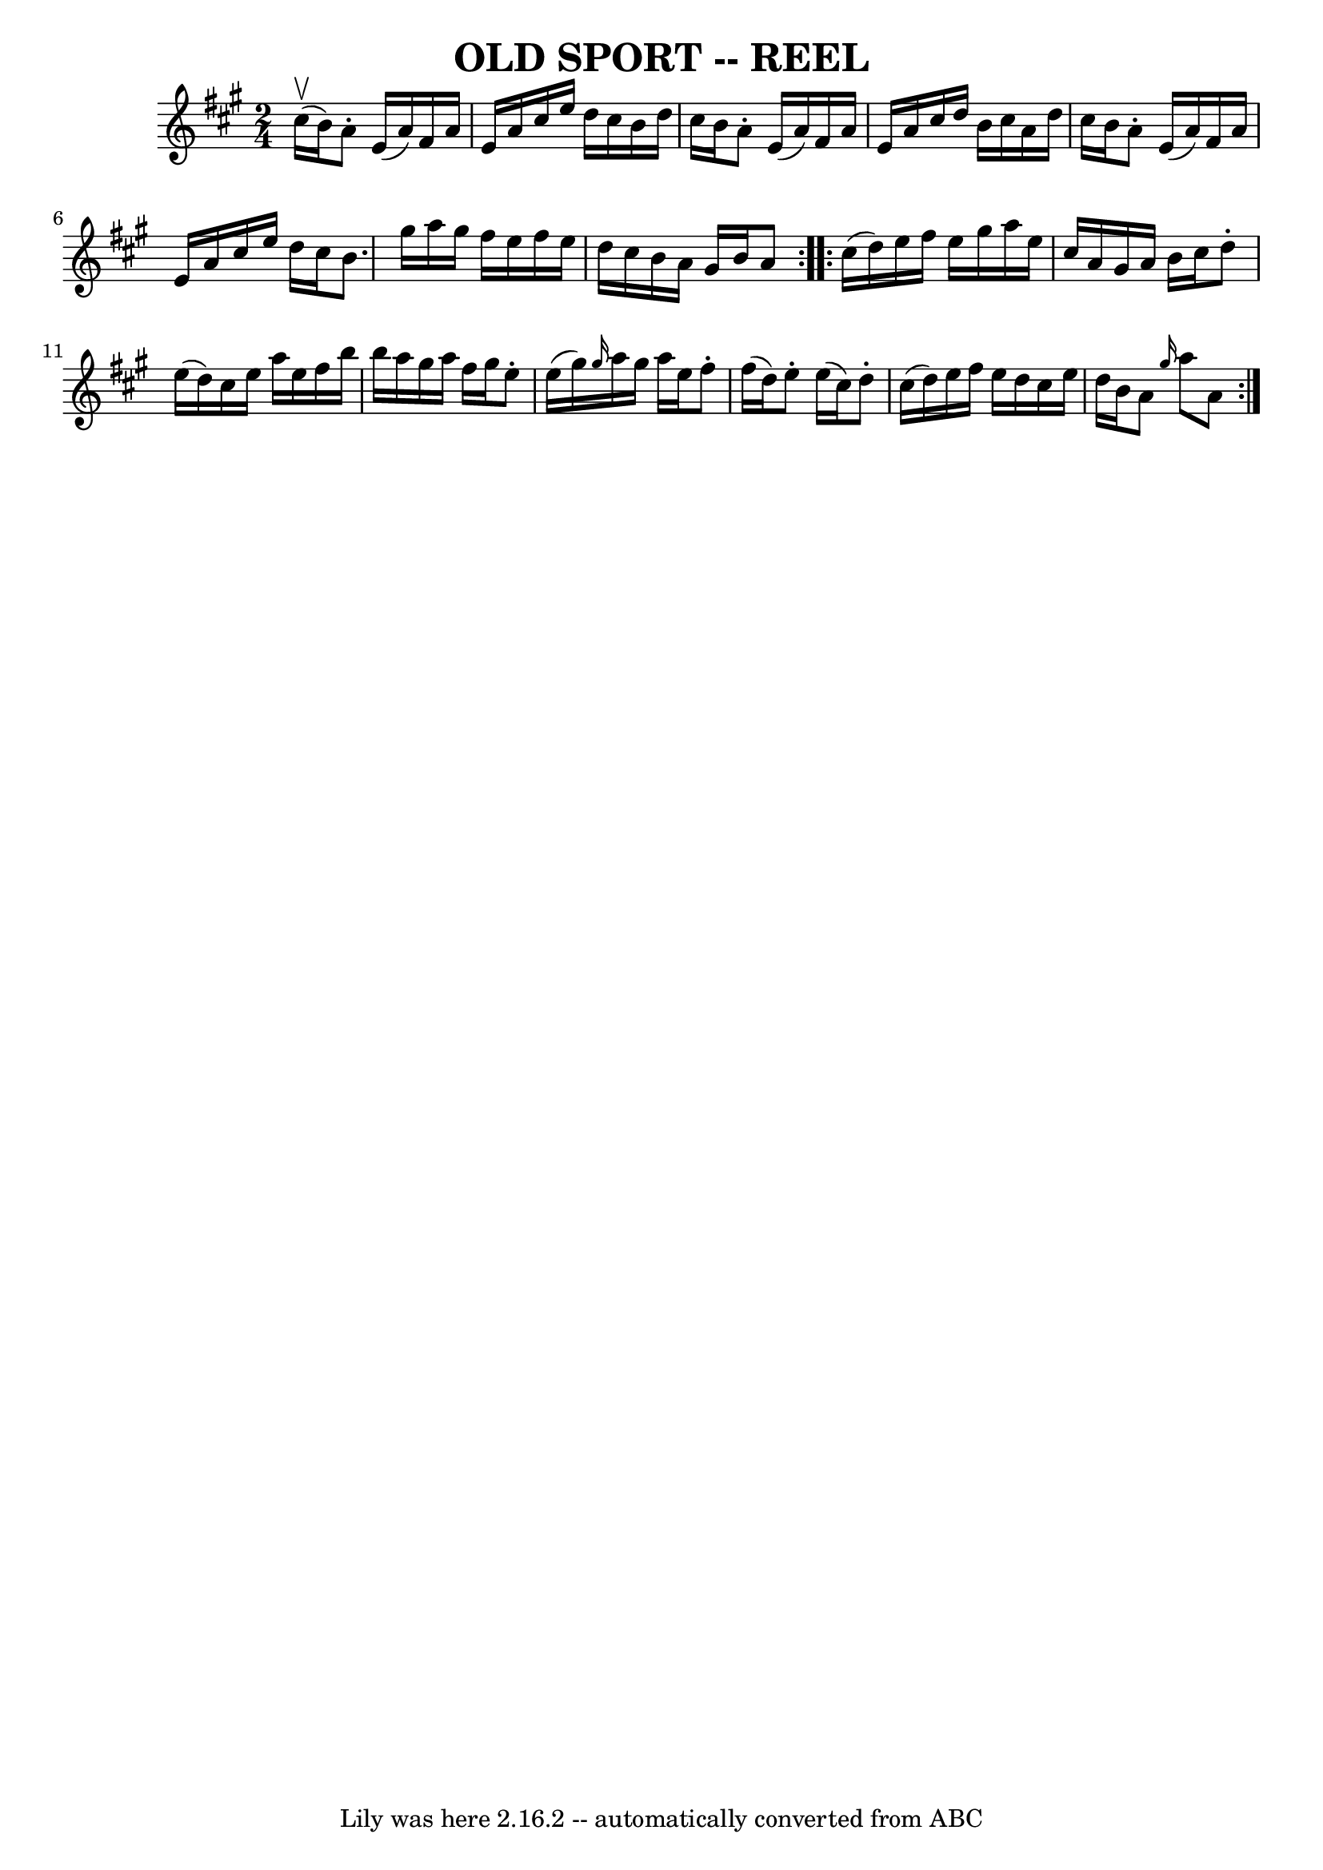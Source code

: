 \version "2.7.40"
\header {
	book = "Ryan's Mammoth Collection of Fiddle Tunes"
	crossRefNumber = "1"
	footnotes = ""
	tagline = "Lily was here 2.16.2 -- automatically converted from ABC"
	title = "OLD SPORT -- REEL"
}
voicedefault =  {
\set Score.defaultBarType = "empty"

\repeat volta 2 {
\time 2/4 \key a \major     cis''16 (^\upbow   b'16  -)       |
   a'8 -. 
  e'16 (   a'16  -)   fis'16    a'16    e'16    a'16    |
   cis''16    
e''16    d''16    cis''16    b'16    d''16    cis''16    b'16    |
   a'8 
-.   e'16 (   a'16  -)   fis'16    a'16    e'16    a'16    |
   cis''16   
 d''16    b'16    cis''16    a'16    d''16    cis''16    b'16    |
     
|
   a'8 -.   e'16 (   a'16  -)   fis'16    a'16    e'16    a'16    
|
   cis''16    e''16    d''16    cis''16    b'8.    gis''16    |
  
 a''16    gis''16    fis''16    e''16    fis''16    e''16    d''16    cis''16   
 |
   b'16    a'16    gis'16    b'16    a'8    }     \repeat volta 2 {   
cis''16 (   d''16  -)       |
   e''16    fis''16    e''16    gis''16    
a''16    e''16    cis''16    a'16    |
   gis'16    a'16    b'16    
cis''16    d''8 -.   e''16 (   d''16  -)   |
   cis''16    e''16    a''16 
   e''16    fis''16    b''16    b''16    a''16    |
   gis''16    a''16   
 fis''16    gis''16    e''8 -.   e''16 (   gis''16  -)   |
     |
 
\grace {    gis''16  }   a''16    gis''16    a''16    e''16    fis''8 -.   
fis''16 (   d''16  -)   |
   e''8 -.   e''16 (   cis''16  -)   d''8 -.   
cis''16 (   d''16  -)   |
   e''16    fis''16    e''16    d''16    
cis''16    e''16    d''16    b'16    |
   a'8  \grace {    gis''16  }   
a''8    a'8    }   
}

\score{
    <<

	\context Staff="default"
	{
	    \voicedefault 
	}

    >>
	\layout {
	}
	\midi {}
}
